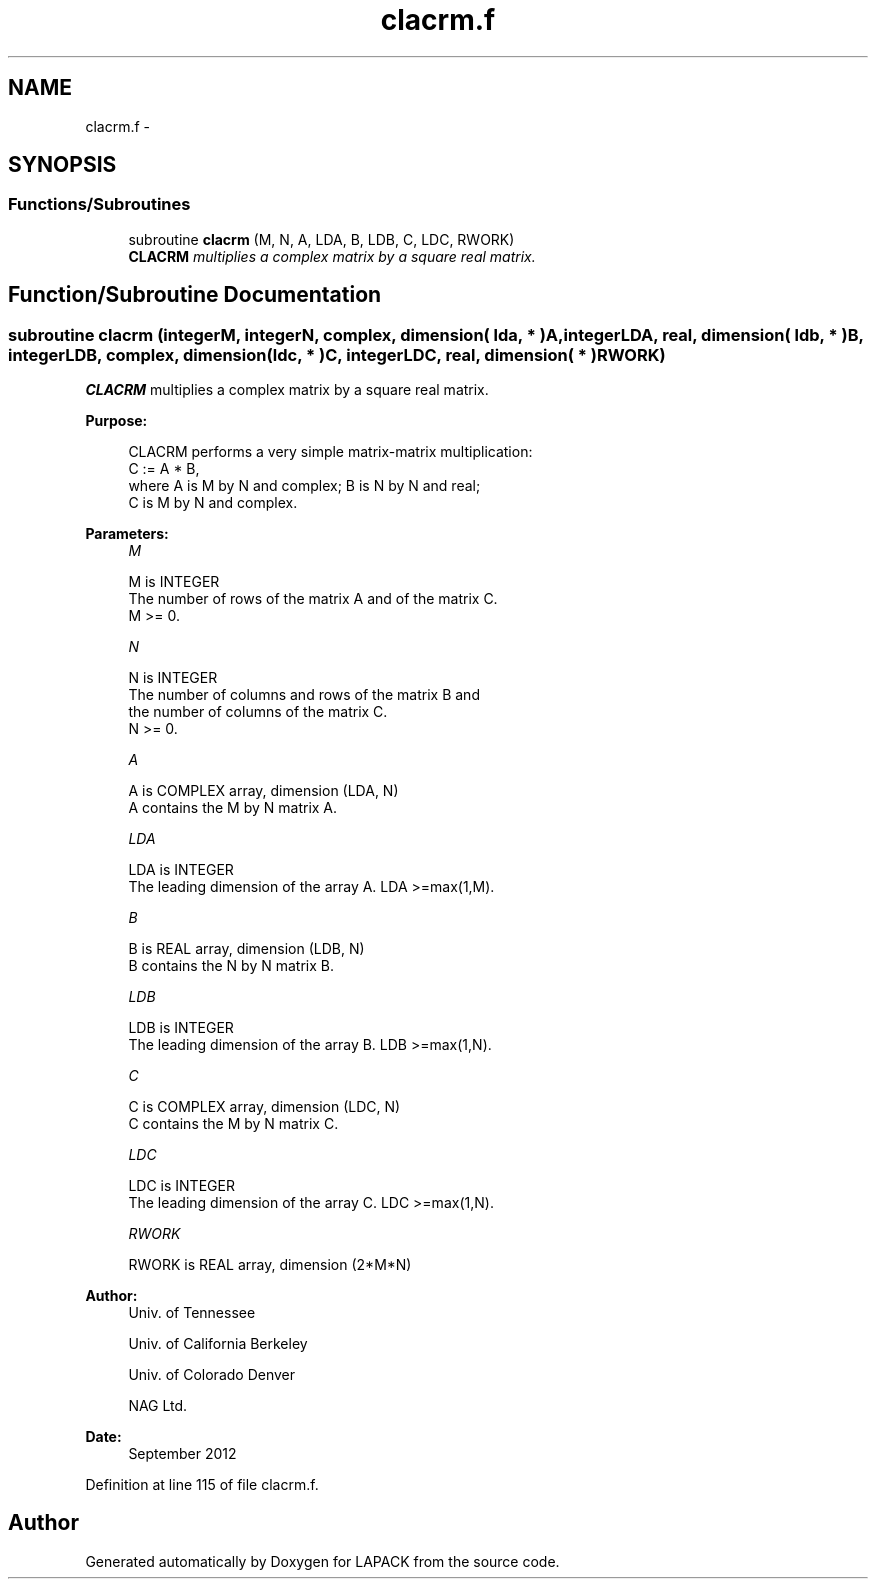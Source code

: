 .TH "clacrm.f" 3 "Sat Nov 16 2013" "Version 3.4.2" "LAPACK" \" -*- nroff -*-
.ad l
.nh
.SH NAME
clacrm.f \- 
.SH SYNOPSIS
.br
.PP
.SS "Functions/Subroutines"

.in +1c
.ti -1c
.RI "subroutine \fBclacrm\fP (M, N, A, LDA, B, LDB, C, LDC, RWORK)"
.br
.RI "\fI\fBCLACRM\fP multiplies a complex matrix by a square real matrix\&. \fP"
.in -1c
.SH "Function/Subroutine Documentation"
.PP 
.SS "subroutine clacrm (integerM, integerN, complex, dimension( lda, * )A, integerLDA, real, dimension( ldb, * )B, integerLDB, complex, dimension( ldc, * )C, integerLDC, real, dimension( * )RWORK)"

.PP
\fBCLACRM\fP multiplies a complex matrix by a square real matrix\&.  
.PP
\fBPurpose: \fP
.RS 4

.PP
.nf
 CLACRM performs a very simple matrix-matrix multiplication:
          C := A * B,
 where A is M by N and complex; B is N by N and real;
 C is M by N and complex.
.fi
.PP
 
.RE
.PP
\fBParameters:\fP
.RS 4
\fIM\fP 
.PP
.nf
          M is INTEGER
          The number of rows of the matrix A and of the matrix C.
          M >= 0.
.fi
.PP
.br
\fIN\fP 
.PP
.nf
          N is INTEGER
          The number of columns and rows of the matrix B and
          the number of columns of the matrix C.
          N >= 0.
.fi
.PP
.br
\fIA\fP 
.PP
.nf
          A is COMPLEX array, dimension (LDA, N)
          A contains the M by N matrix A.
.fi
.PP
.br
\fILDA\fP 
.PP
.nf
          LDA is INTEGER
          The leading dimension of the array A. LDA >=max(1,M).
.fi
.PP
.br
\fIB\fP 
.PP
.nf
          B is REAL array, dimension (LDB, N)
          B contains the N by N matrix B.
.fi
.PP
.br
\fILDB\fP 
.PP
.nf
          LDB is INTEGER
          The leading dimension of the array B. LDB >=max(1,N).
.fi
.PP
.br
\fIC\fP 
.PP
.nf
          C is COMPLEX array, dimension (LDC, N)
          C contains the M by N matrix C.
.fi
.PP
.br
\fILDC\fP 
.PP
.nf
          LDC is INTEGER
          The leading dimension of the array C. LDC >=max(1,N).
.fi
.PP
.br
\fIRWORK\fP 
.PP
.nf
          RWORK is REAL array, dimension (2*M*N)
.fi
.PP
 
.RE
.PP
\fBAuthor:\fP
.RS 4
Univ\&. of Tennessee 
.PP
Univ\&. of California Berkeley 
.PP
Univ\&. of Colorado Denver 
.PP
NAG Ltd\&. 
.RE
.PP
\fBDate:\fP
.RS 4
September 2012 
.RE
.PP

.PP
Definition at line 115 of file clacrm\&.f\&.
.SH "Author"
.PP 
Generated automatically by Doxygen for LAPACK from the source code\&.

